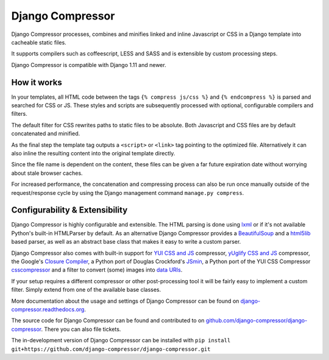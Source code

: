 Django Compressor
=================

.. image:: https://codecov.io/github/django-compressor/django-compressor/coverage.svg?branch=develop
    :target: https://codecov.io/github/django-compressor/django-compressor?branch=develop

.. image:: https://img.shields.io/pypi/v/django_compressor.svg
        :target: https://pypi.python.org/pypi/django_compressor

.. image:: https://secure.travis-ci.org/django-compressor/django-compressor.svg?branch=develop
    :alt: Build Status
    :target: http://travis-ci.org/django-compressor/django-compressor

.. image:: https://caniusepython3.com/project/django_compressor.svg
    :target: https://caniusepython3.com/project/django_compressor

Django Compressor processes, combines and minifies linked and inline
Javascript or CSS in a Django template into cacheable static files.

It supports compilers such as coffeescript, LESS and SASS and is
extensible by custom processing steps.

Django Compressor is compatible with Django 1.11 and newer.

How it works
------------
In your templates, all HTML code between the tags ``{% compress js/css %}`` and
``{% endcompress %}`` is parsed and searched for CSS or JS. These styles and
scripts are subsequently processed with optional, configurable compilers and
filters.

The default filter for CSS rewrites paths to static files to be absolute.
Both Javascript and CSS files are by default concatenated and minified.

As the final step the template tag outputs a ``<script>`` or ``<link>``
tag pointing to the optimized file. Alternatively it can also
inline the resulting content into the original template directly.

Since the file name is dependent on the content, these files can be given
a far future expiration date without worrying about stale browser caches.

For increased performance, the concatenation and compressing process
can also be run once manually outside of the request/response cycle by using
the Django management command ``manage.py compress``.

Configurability & Extensibility
-------------------------------

Django Compressor is highly configurable and extensible. The HTML parsing
is done using lxml_ or if it's not available Python's built-in HTMLParser by
default. As an alternative Django Compressor provides a BeautifulSoup_ and a
html5lib_ based parser, as well as an abstract base class that makes it easy to
write a custom parser.

Django Compressor also comes with built-in support for
`YUI CSS and JS`_ compressor, `yUglify CSS and JS`_ compressor, the Google's
`Closure Compiler`_, a Python port of Douglas Crockford's JSmin_, a Python port
of the YUI CSS Compressor csscompressor_ and a filter to convert (some) images into
`data URIs`_.

If your setup requires a different compressor or other post-processing
tool it will be fairly easy to implement a custom filter. Simply extend
from one of the available base classes.

More documentation about the usage and settings of Django Compressor can be
found on `django-compressor.readthedocs.org`_.

The source code for Django Compressor can be found and contributed to on
`github.com/django-compressor/django-compressor`_. There you can also file tickets.

The in-development version of Django Compressor can be installed with
``pip install git+https://github.com/django-compressor/django-compressor.git``

.. _BeautifulSoup: http://www.crummy.com/software/BeautifulSoup/
.. _lxml: http://lxml.de/
.. _html5lib: https://github.com/html5lib/html5lib-python
.. _YUI CSS and JS: http://developer.yahoo.com/yui/compressor/
.. _yUglify CSS and JS: https://github.com/yui/yuglify
.. _Closure Compiler: http://code.google.com/closure/compiler/
.. _JSMin: http://www.crockford.com/javascript/jsmin.html
.. _csscompressor: https://github.com/sprymix/csscompressor
.. _data URIs: http://en.wikipedia.org/wiki/Data_URI_scheme
.. _django-compressor.readthedocs.org: https://django-compressor.readthedocs.io/en/latest/
.. _github.com/django-compressor/django-compressor: https://github.com/django-compressor/django-compressor
